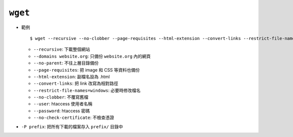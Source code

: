 ========
``wget``
========
* 範例 ::

    $ wget --recursive --no-clobber --page-requisites --html-extension --convert-links --restrict-file-names=windows --domains website.org --no-parent HTTP://URL

  - ``--recursive``: 下載整個網站
  - ``--domains website.org``: 只備份 ``website.org`` 內的網頁
  - ``--no-parent``: 不往上層目錄備份
  - ``--page-requisites``: 把 image 和 CSS 等資料也備份
  - ``--html-extension``: 副檔名設為 .html
  - ``--convert-links``: 把 link 改寫為相對路徑
  - ``--restrict-file-names=windows``: 必要時修改檔名
  - ``--no-clobber``: 不覆寫舊檔
  - ``--user``: htaccess 使用者名稱
  - ``--password``: htaccess 密碼
  - ``--no-check-certificate``: 不檢查憑證

* ``-P prefix``: 把所有下載的檔案存入 ``prefix/`` 目錄中
